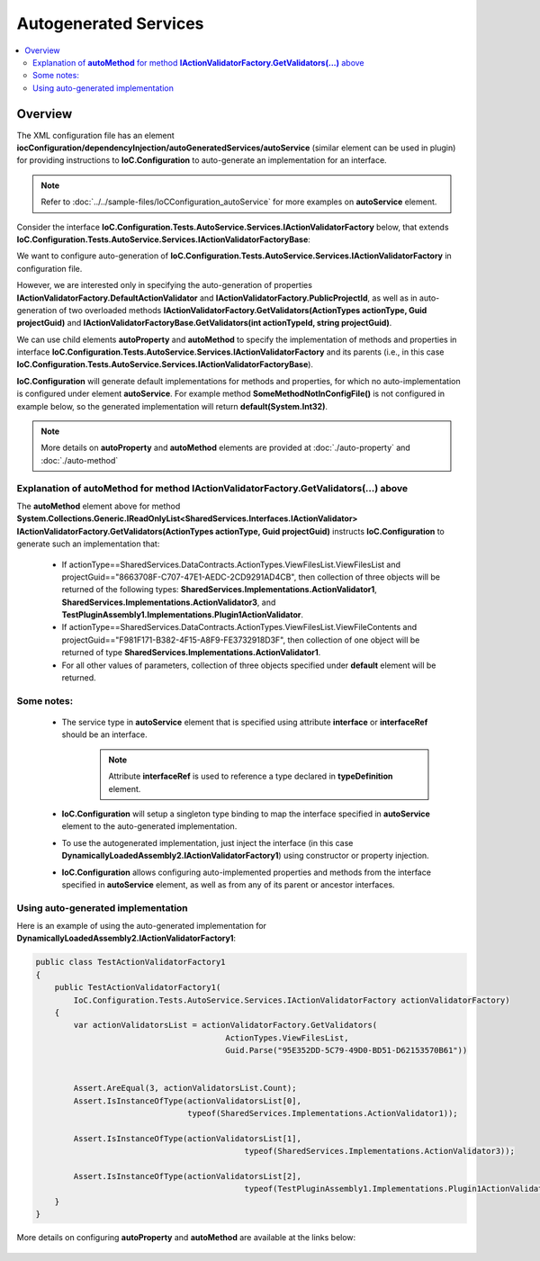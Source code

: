 ======================
Autogenerated Services
======================

.. contents::
  :local:
  :depth: 2

Overview
========

The XML configuration file has an element **iocConfiguration/dependencyInjection/autoGeneratedServices/autoService** (similar element can be used in plugin) for providing instructions to **IoC.Configuration** to auto-generate an implementation for an interface.

.. note::
    Refer to :doc:`../../sample-files/IoCConfiguration_autoService` for more examples on **autoService** element.

Consider the interface **IoC.Configuration.Tests.AutoService.Services.IActionValidatorFactory** below, that extends **IoC.Configuration.Tests.AutoService.Services.IActionValidatorFactoryBase**:

.. code-block:: csharp
    :linenos:

    namespace IoC.Configuration.Tests.AutoService.Services
    {
        public interface IActionValidatorFactoryBase
        {
            IReadOnlyList<IActionValidator> GetValidators(int actionTypeId, string projectGuid);
        }

        public interface IActionValidatorFactory : IActionValidatorFactoryBase
        {
            Guid PublicProjectId { get; }
            IActionValidator DefaultActionValidator { get; }
            IReadOnlyList<IActionValidator> GetValidators(ActionTypes actionType, Guid projectGuid);
            void SomeMethodNotInConfigFile(int param1, string param2);
            int SomePropertyNotInConfigFile { get; }
        }
    }

We want to configure auto-generation of **IoC.Configuration.Tests.AutoService.Services.IActionValidatorFactory** in configuration file.

However, we are interested only in specifying the auto-generation of properties **IActionValidatorFactory.DefaultActionValidator** and **IActionValidatorFactory.PublicProjectId**, as well as in auto-generation of two overloaded methods
**IActionValidatorFactory.GetValidators(ActionTypes actionType, Guid projectGuid)** and **IActionValidatorFactoryBase.GetValidators(int actionTypeId, string projectGuid)**.

We can use child elements **autoProperty** and **autoMethod** to specify the implementation of methods and properties in interface **IoC.Configuration.Tests.AutoService.Services.IActionValidatorFactory** and its parents (i.e., in this case **IoC.Configuration.Tests.AutoService.Services.IActionValidatorFactoryBase**).

**IoC.Configuration** will generate default implementations for methods and properties, for which no auto-implementation is configured under element **autoService**. For example method **SomeMethodNotInConfigFile()** is not configured in example below, so the generated implementation will return **default(System.Int32)**.

.. note::
    More details on **autoProperty** and **autoMethod** elements  are provided at :doc:`./auto-property` and :doc:`./auto-method`

.. code-block:: xml
    :linenos:

    <dependencyInjection>
    <!--Some other service bindings specified here-->
        <autoGeneratedServices>
            <autoService interface="IoC.Configuration.Tests.AutoService.Services.IActionValidatorFactory">

                <autoProperty name="DefaultActionValidator"
                              returnType="SharedServices.Interfaces.IActionValidator">
                    <injectedObject
                        type="IoC.Configuration.Tests.AutoService.Services.ActionValidatorDefault"/>
                </autoProperty>

                <autoProperty name="PublicProjectId" returnType="System.Guid" >
                    <object type="System.Guid" value="95E352DD-5C79-49D0-BD51-D62153570B61"/>
                </autoProperty>

                <autoMethod name="GetValidators"
                            returnType="System.Collections.Generic.IReadOnlyList[SharedServices.Interfaces.IActionValidator]"
                            reuseValue="true">
                    <methodSignature>
                        <!--paramName attribute is optional, however it
                        makes the auto-implementation more readable. -->
                        <object paramName="actionType" typeRef="ActionTypes"/>
                        <object paramName="projectGuid" type="System.Guid"/>
                    </methodSignature>

                    <if parameter1="_classMember:SharedServices.DataContracts.ActionTypes.ViewFilesList"
                        parameter2="8663708F-C707-47E1-AEDC-2CD9291AD4CB">
                        <collection>

                            <constructedValue type="SharedServices.Implementations.ActionValidator1">
                                <parameters>
                                  <int32 name="intParam" value="7"/>
                                </parameters>
                            </constructedValue>

                            <injectedObject type="SharedServices.Implementations.ActionValidator3" />

                            <!--Plugin1ActionValidator belongs to Plugin1. If we disable this plugin,
                                the injectedObject element below will not be included in
                              returned collection.-->
                            <injectedObject type="TestPluginAssembly1.Implementations.Plugin1ActionValidator"/>
                        </collection>
                    </if>

                    <if parameter1="_classMember:SharedServices.DataContracts.ActionTypes.ViewFileContents"
                        parameter2="F981F171-B382-4F15-A8F9-FE3732918D3F">
                        <collection>
                            <injectedObject type="SharedServices.Implementations.ActionValidator1" />
                        </collection>
                    </if>

                    <!--If none of conditions above are true, the default value will be returned by
                    interface implementation.-->
                    <default>
                        <collection>
                            <!--We can also call a method or property in auto-generated interface, or in
                                one of its base interfaces.-->
                            <classMember class="IoC.Configuration.Tests.AutoService.Services.IActionValidatorFactory"
                                         memberName="DefaultActionValidator"/>

                            <injectedObject type="SharedServices.Implementations.ActionValidator3" />

                            <injectedObject type="DynamicallyLoadedAssembly2.ActionValidator4"/>
                        </collection>
                    </default>
                </autoMethod>

                <!--Overloaded method GetValidators uses parameters of types System.Int32 and System.string,
                    instead of SharedServices.DataContracts.ActionTypes and System.Guid, as in case above.-->
                <autoMethod name="GetValidators"
                            returnType="System.Collections.Generic.IReadOnlyList[SharedServices.Interfaces.IActionValidator]">
                    <methodSignature>
                        <!--paramName attribute is optional, however it makes the auto-implementation
                            more readable. -->
                        <int32 paramName="actionTypeId"/>
                        <string paramName="projectGuid" />
                    </methodSignature>

                    <!-- Attributes parameter1 and parameter2 map values of parameters param1 and param2 in
                        GetInstances() method to returned values. -->
                    <if parameter1="0" parameter2="8663708F-C707-47E1-AEDC-2CD9291AD4CB">
                        <collection>
                            <injectedObject type="SharedServices.Implementations.ActionValidator3" />
                            <injectedObject type="IoC.Configuration.Tests.AutoService.Services.ActionValidator4" />
                        </collection>
                    </if>

                    <default>
                        <collection>
                            <!--We can also call a method or property in auto-generated interface, or
                                in one of its base interfaces.-->
                            <classMember class="IoC.Configuration.Tests.AutoService.Services.IActionValidatorFactory"
                                         memberName="DefaultActionValidator"/>
                            <injectedObject type="SharedServices.Implementations.ActionValidator3" />
                            <classMember class="IoC.Configuration.Tests.AutoService.Services.StaticAndConstMembers"
                                         memberName="GetDefaultActionValidator" />
                            <classMember class="IoC.Configuration.Tests.AutoService.Services.IActionValidatorValuesProvider"
                                         memberName="AdminLevelActionValidator"/>
                        </collection>
                    </default>
                </autoMethod>
            </autoService>
        </autoGeneratedServices>
    </dependencyInjection>



Explanation of **autoMethod** for method **IActionValidatorFactory.GetValidators(...)** above
---------------------------------------------------------------------------------------------

The **autoMethod** element above for method **System.Collections.Generic.IReadOnlyList<SharedServices.Interfaces.IActionValidator> IActionValidatorFactory.GetValidators(ActionTypes actionType, Guid projectGuid)** instructs **IoC.Configuration** to generate such an implementation that:

 - If actionType==SharedServices.DataContracts.ActionTypes.ViewFilesList.ViewFilesList and projectGuid=="8663708F-C707-47E1-AEDC-2CD9291AD4CB", then collection of three objects will be returned of the following types: **SharedServices.Implementations.ActionValidator1**, **SharedServices.Implementations.ActionValidator3**, and **TestPluginAssembly1.Implementations.Plugin1ActionValidator**.

 - If actionType==SharedServices.DataContracts.ActionTypes.ViewFilesList.ViewFileContents and projectGuid=="F981F171-B382-4F15-A8F9-FE3732918D3F", then collection of one object will be returned of type **SharedServices.Implementations.ActionValidator1**.

 - For all other values of parameters, collection of three objects specified under **default** element will be returned.

Some notes:
-----------

 - The service type in **autoService** element that is specified using attribute **interface** or **interfaceRef** should be an interface.
    .. note::
        Attribute **interfaceRef**  is used to reference a type declared in **typeDefinition** element.

 - **IoC.Configuration** will setup a singleton type binding to map the interface specified in **autoService** element to the auto-generated implementation.

 - To use the autogenerated implementation, just inject the interface (in this case **DynamicallyLoadedAssembly2.IActionValidatorFactory1**) using constructor or property injection.

 - **IoC.Configuration** allows configuring auto-implemented properties and methods from the interface specified in **autoService** element, as well as from any of its parent or ancestor interfaces.


Using auto-generated implementation
-----------------------------------

Here is an example of using the auto-generated implementation for **DynamicallyLoadedAssembly2.IActionValidatorFactory1**:

.. code-block:: csharp

    public class TestActionValidatorFactory1
    {
        public TestActionValidatorFactory1(
            IoC.Configuration.Tests.AutoService.Services.IActionValidatorFactory actionValidatorFactory)
        {
            var actionValidatorsList = actionValidatorFactory.GetValidators(
                                            ActionTypes.ViewFilesList,
                                            Guid.Parse("95E352DD-5C79-49D0-BD51-D62153570B61"))


            Assert.AreEqual(3, actionValidatorsList.Count);
            Assert.IsInstanceOfType(actionValidatorsList[0],
                                    typeof(SharedServices.Implementations.ActionValidator1));

            Assert.IsInstanceOfType(actionValidatorsList[1],
                                                typeof(SharedServices.Implementations.ActionValidator3));

            Assert.IsInstanceOfType(actionValidatorsList[2],
                                                typeof(TestPluginAssembly1.Implementations.Plugin1ActionValidator));
        }
    }

More details on configuring **autoProperty** and **autoMethod** are available at the links below:

 .. toctree::

     auto-method.rst
     auto-property.rst